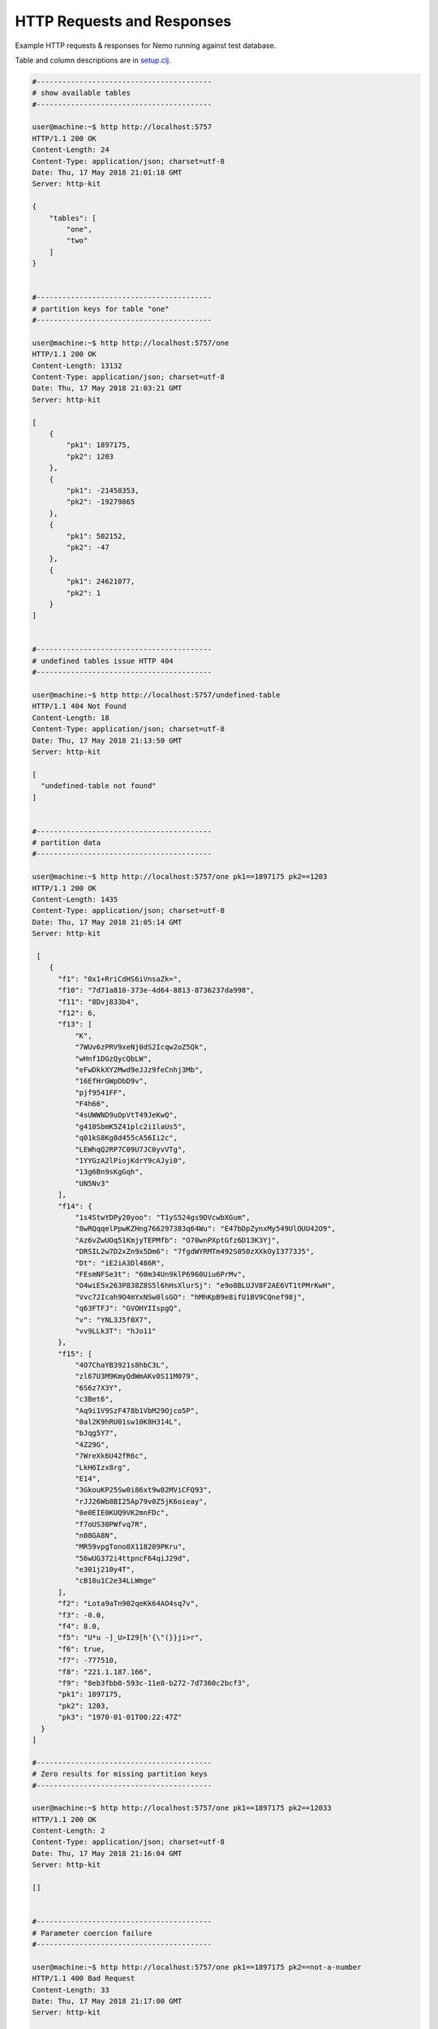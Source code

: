 HTTP Requests and Responses
===========================

Example HTTP requests & responses for Nemo running against test database.

Table and column descriptions are in `setup.clj <../test/lcmap/nemo/setup.clj/>`_.

.. code-block:: bash

  #-----------------------------------------
  # show available tables
  #-----------------------------------------
  
  user@machine:~$ http http://localhost:5757
  HTTP/1.1 200 OK
  Content-Length: 24
  Content-Type: application/json; charset=utf-8
  Date: Thu, 17 May 2018 21:01:18 GMT
  Server: http-kit

  {
      "tables": [
          "one", 
          "two"
      ]
  }


  #-----------------------------------------
  # partition keys for table "one"
  #-----------------------------------------
   
  user@machine:~$ http http://localhost:5757/one
  HTTP/1.1 200 OK
  Content-Length: 13132
  Content-Type: application/json; charset=utf-8
  Date: Thu, 17 May 2018 21:03:21 GMT
  Server: http-kit

  [
      {
          "pk1": 1897175, 
          "pk2": 1203
      }, 
      {
          "pk1": -21458353, 
          "pk2": -19279865
      }, 
      {
          "pk1": 502152, 
          "pk2": -47
      }, 
      {
          "pk1": 24621077, 
          "pk2": 1
      }
  ]


  #-----------------------------------------
  # undefined tables issue HTTP 404
  #-----------------------------------------
  
  user@machine:~$ http http://localhost:5757/undefined-table
  HTTP/1.1 404 Not Found
  Content-Length: 18
  Content-Type: application/json; charset=utf-8
  Date: Thu, 17 May 2018 21:13:50 GMT
  Server: http-kit

  [
    "undefined-table not found"
  ]

  
  #-----------------------------------------
  # partition data
  #-----------------------------------------

  user@machine:~$ http http://localhost:5757/one pk1==1897175 pk2==1203
  HTTP/1.1 200 OK
  Content-Length: 1435
  Content-Type: application/json; charset=utf-8
  Date: Thu, 17 May 2018 21:05:14 GMT
  Server: http-kit

   [
      {
        "f1": "0x1+RriCdHS6iVnsaZk=", 
        "f10": "7d71a810-373e-4d64-8813-8736237da998", 
        "f11": "8Dvj833b4", 
        "f12": 6, 
        "f13": [
            "K", 
            "7WUv6zPRV9xeNj0dS2Icqw2oZ5Qk", 
            "wHnf1DGzQycQbLW", 
            "eFwDkkXY2Mwd9eJJz9feCnhj3Mb", 
            "16EfHrGWpDbD9v", 
            "pjf9541FF", 
            "F4h66", 
            "4sUWWND9uOpVtT49JeKwQ", 
            "g410SbmK5Z41plc2i1laUs5", 
            "q01kS8Kg8d455cA56Ii2c", 
            "LEWhqQ2RP7C09U7JC0yvVTg", 
            "1YYGzA2lPiojKdrY9cAJyi0", 
            "13g6Bn9sKgGqh", 
            "UN5Nv3"
        ], 
        "f14": {
            "1s4StwYDPy20yoo": "T1yS524gs9DVcwbXGum", 
            "8wRQqqelPpwKZHng766297383q64Wu": "E47bDpZynxMy549UlOUU42O9", 
            "Az6vZwUOq51KmjyTEPMfb": "O70wnPXptGfz6D13K3Yj", 
            "DRSIL2w7D2xZn9x5Dm6": "7fgdWYRMTm492S050zXXkOyI3773J5", 
            "Dt": "iE2iA3Dl486R", 
            "FEsmNFSe3t": "60m34Un9klP6960Uiu6PrMv", 
            "O4wiE5x263P838Z8S5l6hHsXlurSj": "e9o8BLUJV8F2AE6VT1tPMrKwH", 
            "Vvc72Icah9O4mYxNSw0lsGO": "hMhKpB9e8ifU1BV9CQnef98j", 
            "q63FTFJ": "GVOHYIIspgQ", 
            "v": "YNL3J5f0X7", 
            "vv9LLk3T": "hJo11"
        }, 
        "f15": [
            "4O7ChaYB3921s8hbC3L", 
            "zl67U3M9KmyQdWmAKv0S11M079", 
            "6S6z7X3Y", 
            "c3Bet6", 
            "Aq9i1V9SzF478b1VbM29Ojco5P", 
            "0al2K9hRU01sw10K8H314L", 
            "bJqg5Y7", 
            "4Z29G", 
            "7WreXk6U42fR6c", 
            "LkH6Izx8rg", 
            "E14", 
            "3GkouKP25Sw0i86xt9w82MViCFQ93", 
            "rJJ26Wb8BI25Ap79v0Z5jK6oieay", 
            "0e0EIE0KUQ9VK2mnFDc", 
            "f7oUS30PWfvq7R", 
            "n08GA8N", 
            "MR59vpgTono8X118209PKru", 
            "56wUG372i4ttpncF64qiJ29d", 
            "e301j210y4T", 
            "cB18u1C2e34LLWmge"
        ], 
        "f2": "Lota9aTn902qeKk64AO4sq7v", 
        "f3": -0.0, 
        "f4": 8.0, 
        "f5": "U*u -]_U>I29[h'{\"(}}ji>r", 
        "f6": true, 
        "f7": -777510, 
        "f8": "221.1.187.166", 
        "f9": "8eb3fbb0-593c-11e8-b272-7d7360c2bcf3", 
        "pk1": 1897175, 
        "pk2": 1203, 
        "pk3": "1970-01-01T00:22:47Z"
    }
  ]

  #-----------------------------------------
  # Zero results for missing partition keys
  #-----------------------------------------
  
  user@machine:~$ http http://localhost:5757/one pk1==1897175 pk2==12033
  HTTP/1.1 200 OK
  Content-Length: 2
  Content-Type: application/json; charset=utf-8
  Date: Thu, 17 May 2018 21:16:04 GMT
  Server: http-kit

  []


  #-----------------------------------------
  # Parameter coercion failure
  #-----------------------------------------
  
  user@machine:~$ http http://localhost:5757/one pk1==1897175 pk2==not-a-number
  HTTP/1.1 400 Bad Request
  Content-Length: 33
  Date: Thu, 17 May 2018 21:17:00 GMT
  Server: http-kit

  not-a-number cannot be coerced to :bigint


  #-----------------------------------------
  # Missing parameter
  #-----------------------------------------
  
  user@machine:~$ http http://localhost:5757/one pk1==1897175
  HTTP/1.1 400 Bad Request
  Content-Length: 37
  Content-Type: application/json; charset=utf-8
  Date: Thu, 17 May 2018 21:30:02 GMT
  Server: http-kit

  {
    "required_parameters": [
        "pk2", 
        "pk1"
    ]
  }
